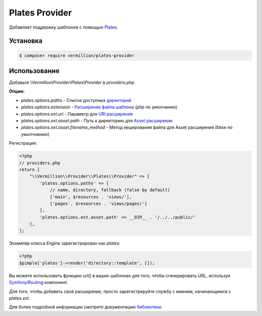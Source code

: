 Plates Provider
===============

Добавляет поддержку шаблонов с помощью `Plates <http://platesphp.com>`_.

Установка
---------

.. code-block:: sh

    $ composer require vermillion/plates-provider

Использование
-------------

Добавьте `\\Vermillion\\Provider\\Plates\\Provider` в `providers.php`.

**Опции:**

- `plates.options.paths` - Список доступных `директорий <http://platesphp.com/engine/folders/>`_
- `plates.options.extension` - `Расширение файла шаблона <http://platesphp.com/engine/file-extensions/>`_ (`php` по умолчанию)
- `plates.options.ext.uri` - Параметр для `URI расширения <http://platesphp.com/extensions/uri/>`_
- `plates.options.ext.asset.path` - Путь к директорию для `Asset расширения <http://platesphp.com/extensions/asset/>`_
- `plates.options.ext.asset.filename_method` - Метод кеширования файла для Asset расширения (false по умолчнанию)

Регистрация:

.. code-block:: php

    <?php
    // providers.php
    return [
        "\\Vermillion\\Provider\\Plates\\Provider" => [
            'plates.options.paths' => [
                // name, directory, fallback (false by default)
                ['main', $resources . 'views/'],
                ['pages', $resources . 'views/pages/']
            ],
            'plates.options.ext.asset.path' => __DIR__ . '/../../public/'
        ],
    ];


Экземпяр класса `Engine` зарегистрирован как `plates`:

.. code-block:: php
    
    <?php
    $pimple['plates']->render('directory::template', []);

Вы можете использовать функцию `url()` в ваших шаблонах для того, чтобы сгенерировать URL, используя `Symfony/Routing <http://symfony.com/doc/current/components/routing/introduction.html>`_ компонент.

Для того, чтобы добавить своё расширение, просто зарегистрируйте службу с именем, начинающимся с `plates.ext.`

Для более подробной информации смотрите документацию `библиотеки <http://platesphp.com>`_.
